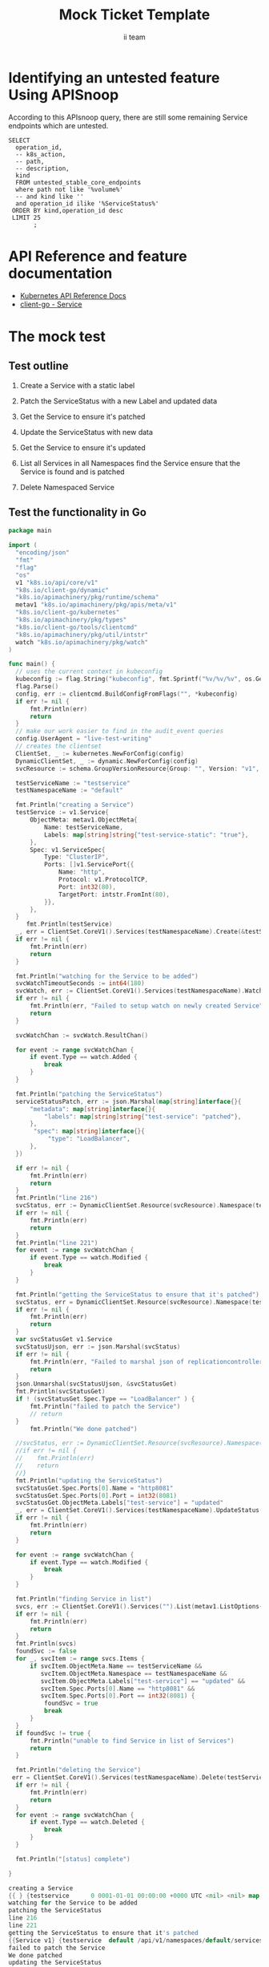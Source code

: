 # -*- ii: apisnoop; -*-
#+TITLE: Mock Ticket Template
#+AUTHOR: ii team
#+TODO: TODO(t) NEXT(n) IN-PROGRESS(i) BLOCKED(b) | DONE(d)
#+OPTIONS: toc:nil tags:nil todo:nil
#+EXPORT_SELECT_TAGS: export
* TODO [0%] In-Cluster Setup                                    :neverexport:
  :PROPERTIES:
  :LOGGING:  nil
  :END:
** TODO Connect demo to right eye

   #+begin_src tmate :session foo:hello :eval never-export
     echo "What parts of Kubernetes do you depend on $USER?"
   #+end_src
** Tilt Up
   #+begin_src tmate :session foo:hello :eval never-export
     cd ~/apisnoop
     tilt up --host 0.0.0.0
   #+end_src
** TODO Verify Pods Running
   #+begin_src shell
     kubectl get pods
   #+end_src

   #+RESULTS:
   #+begin_example
   NAME                                    READY   STATUS    RESTARTS   AGE
   apisnoop-auditlogger-86dcf97749-nb2rp   1/1     Running   1          6d23h
   hasura-7c5775fc95-rmp28                 1/1     Running   1          6d23h
   kubemacs-0                              1/1     Running   1          6d23h
   pgadmin-78b7448594-bmvxl                1/1     Running   0          6d23h
   postgres-6dbf95b969-hpr7k               1/1     Running   0          6d23h
   webapp-5bd67b658b-fc6pr                 1/1     Running   0          6d23h
   #+end_example

** TODO Check it all worked

   #+begin_src sql-mode :results replace
     \d+
   #+end_src

   #+RESULTS:
   #+begin_SRC example
                                                                              List of relations
    Schema |               Name               |       Type        |  Owner   |  Size   |                                    Description                                    
   --------+----------------------------------+-------------------+----------+---------+-----------------------------------------------------------------------------------
    public | api_operation                    | view              | apisnoop | 0 bytes | 
    public | api_operation_material           | materialized view | apisnoop | 3056 kB | details on each operation_id as taken from the openAPI spec
    public | api_operation_parameter_material | materialized view | apisnoop | 5008 kB | the parameters for each operation_id in open API spec
    public | audit_event                      | view              | apisnoop | 0 bytes | a record for each audit event in an audit log
    public | bucket_job_swagger               | table             | apisnoop | 3128 kB | metadata for audit events  and their respective swagger.json
    public | endpoint_coverage                | view              | apisnoop | 0 bytes | the test hits and conformance test hits per operation_id & other useful details
    public | endpoint_coverage_material       | materialized view | apisnoop | 144 kB  | 
    public | endpoints_hit_by_new_test        | view              | apisnoop | 0 bytes | list endpoints hit during our live auditing alongside their current test coverage
    public | projected_change_in_coverage     | view              | apisnoop | 0 bytes | overview of coverage stats if the e2e suite included your tests
    public | raw_audit_event                  | table             | apisnoop | 4405 MB | a record for each audit event in an audit log
    public | stable_endpoint_stats            | view              | apisnoop | 0 bytes | coverage stats for entire test run, looking only at its stable endpoints
    public | tests                            | view              | apisnoop | 0 bytes | 
    public | untested_stable_core_endpoints   | view              | apisnoop | 0 bytes | list stable core endpoints not hit by any tests, according to their test run
    public | useragents                       | view              | apisnoop | 0 bytes | 
   (14 rows)

   #+end_SRC

** TODO Check current coverage
   #+NAME: stable endpoint stats
   #+begin_src sql-mode
     select * from stable_endpoint_stats where job != 'live';
   #+end_src

   #+RESULTS: stable endpoint stats
   #+begin_SRC example
            job         |    date    | total_endpoints | test_hits | conf_hits | percent_tested | percent_conf_tested 
   ---------------------+------------+-----------------+-----------+-----------+----------------+---------------------
    1229108788603129860 | 2020-02-16 |             438 |       190 |       138 |          43.38 |               31.51
   (1 row)

   #+end_SRC

* Identifying an untested feature Using APISnoop                     :export:

According to this APIsnoop query, there are still some remaining Service endpoints which are untested.

  #+NAME: untested_stable_core_endpoints
  #+begin_src sql-mode :eval never-export :exports both :session none
    SELECT
      operation_id,
      -- k8s_action,
      -- path,
      -- description,
      kind
      FROM untested_stable_core_endpoints
      where path not like '%volume%'
      -- and kind like ''
      and operation_id ilike '%ServiceStatus%'
     ORDER BY kind,operation_id desc
     LIMIT 25
           ;
  #+end_src

* API Reference and feature documentation                            :export:
- [[https://kubernetes.io/docs/reference/kubernetes-api/][Kubernetes API Reference Docs]]
- [[https://github.com/kubernetes/client-go/blob/master/kubernetes/typed/core/v1/Service.go][client-go - Service]] 

* The mock test                                                      :export:
** Test outline
1. Create a Service with a static label

2. Patch the ServiceStatus with a new Label and updated data

3. Get the Service to ensure it's patched

4. Update the ServiceStatus with new data

5. Get the Service to ensure it's updated

6. List all Services in all Namespaces
   find the Service
   ensure that the Service is found and is patched

7. Delete Namespaced Service

** Test the functionality in Go
   #+begin_src go
     package main

     import (
       "encoding/json"
       "fmt"
       "flag"
       "os"
       v1 "k8s.io/api/core/v1"
       "k8s.io/client-go/dynamic"
       "k8s.io/apimachinery/pkg/runtime/schema"
       metav1 "k8s.io/apimachinery/pkg/apis/meta/v1"
       "k8s.io/client-go/kubernetes"
       "k8s.io/apimachinery/pkg/types"
       "k8s.io/client-go/tools/clientcmd"
       "k8s.io/apimachinery/pkg/util/intstr"
       watch "k8s.io/apimachinery/pkg/watch"
     )

     func main() {
       // uses the current context in kubeconfig
       kubeconfig := flag.String("kubeconfig", fmt.Sprintf("%v/%v/%v", os.Getenv("HOME"), ".kube", "config"), "(optional) absolute path to the kubeconfig file")
       flag.Parse()
       config, err := clientcmd.BuildConfigFromFlags("", *kubeconfig)
       if err != nil {
           fmt.Println(err)
           return
       }
       // make our work easier to find in the audit_event queries
       config.UserAgent = "live-test-writing"
       // creates the clientset
       ClientSet, _ := kubernetes.NewForConfig(config)
       DynamicClientSet, _ := dynamic.NewForConfig(config)
       svcResource := schema.GroupVersionResource{Group: "", Version: "v1", Resource: "services"}

       testServiceName := "testservice"
       testNamespaceName := "default"

       fmt.Println("creating a Service")
       testService := v1.Service{
           ObjectMeta: metav1.ObjectMeta{
               Name: testServiceName,
               Labels: map[string]string{"test-service-static": "true"},
           },
           Spec: v1.ServiceSpec{
               Type: "ClusterIP",
               Ports: []v1.ServicePort{{
                   Name: "http",
                   Protocol: v1.ProtocolTCP,
                   Port: int32(80),
                   TargetPort: intstr.FromInt(80),
               }},
           },
       }
          fmt.Println(testService)
       _, err = ClientSet.CoreV1().Services(testNamespaceName).Create(&testService)
       if err != nil {
           fmt.Println(err)
           return
       }

       fmt.Println("watching for the Service to be added")
       svcWatchTimeoutSeconds := int64(180)
       svcWatch, err := ClientSet.CoreV1().Services(testNamespaceName).Watch(metav1.ListOptions{LabelSelector: "test-service-static=true", TimeoutSeconds: &svcWatchTimeoutSeconds})
       if err != nil {
           fmt.Println(err, "Failed to setup watch on newly created Service")
           return
       }

       svcWatchChan := svcWatch.ResultChan()

       for event := range svcWatchChan {
           if event.Type == watch.Added {
               break
           }
       }

       fmt.Println("patching the ServiceStatus")
       serviceStatusPatch, err := json.Marshal(map[string]interface{}{
           "metadata": map[string]interface{}{
               "labels": map[string]string{"test-service": "patched"},
           },
            "spec": map[string]interface{}{
                "type": "LoadBalancer",
           },
       })

       if err != nil {
           fmt.Println(err)
           return
       }
       fmt.Println("line 216")
       svcStatus, err := DynamicClientSet.Resource(svcResource).Namespace(testNamespaceName).Patch(testServiceName, types.StrategicMergePatchType, []byte(serviceStatusPatch), metav1.PatchOptions{}, "status")
       if err != nil {
           fmt.Println(err)
           return
       }
       fmt.Println("line 221")
       for event := range svcWatchChan {
           if event.Type == watch.Modified {
               break
           }
       }

       fmt.Println("getting the ServiceStatus to ensure that it's patched")
       svcStatus, err = DynamicClientSet.Resource(svcResource).Namespace(testNamespaceName).Get(testServiceName, metav1.GetOptions{}, "status")
       if err != nil {
           fmt.Println(err)
           return
       }
       var svcStatusGet v1.Service
       svcStatusUjson, err := json.Marshal(svcStatus)
       if err != nil {
           fmt.Println(err, "Failed to marshal json of replicationcontroller label patch")
           return
       }
       json.Unmarshal(svcStatusUjson, &svcStatusGet)
       fmt.Println(svcStatusGet)
       if ! (svcStatusGet.Spec.Type == "LoadBalancer" ) {
           fmt.Println("failed to patch the Service")
           // return
       }
           fmt.Println("We done patched")

       //svcStatus, err := DynamicClientSet.Resource(svcResource).Namespace(testNamespaceName).Update(testServiceName, types.StrategicMergePatchType, []byte(serviceStatusPatch), metav1.PatchOptions{}, "status")
       //if err != nil {
       //    fmt.Println(err)
       //    return
       //}
       fmt.Println("updating the ServiceStatus")
       svcStatusGet.Spec.Ports[0].Name = "http8081"
       svcStatusGet.Spec.Ports[0].Port = int32(8081)
       svcStatusGet.ObjectMeta.Labels["test-service"] = "updated"
       _, err = ClientSet.CoreV1().Services(testNamespaceName).UpdateStatus(&svcStatusGet)
       if err != nil {
           fmt.Println(err)
           return
       }

       for event := range svcWatchChan {
           if event.Type == watch.Modified {
               break
           }
       }

       fmt.Println("finding Service in list")
       svcs, err := ClientSet.CoreV1().Services("").List(metav1.ListOptions{LabelSelector: "test-service-static=true"})
       if err != nil {
           fmt.Println(err)
           return
       }
       fmt.Println(svcs)
       foundSvc := false
       for _, svcItem := range svcs.Items {
           if svcItem.ObjectMeta.Name == testServiceName &&
              svcItem.ObjectMeta.Namespace == testNamespaceName &&
              svcItem.ObjectMeta.Labels["test-service"] == "updated" &&
              svcItem.Spec.Ports[0].Name == "http8081" &&
              svcItem.Spec.Ports[0].Port == int32(8081) {
               foundSvc = true
               break
           }
       }
       if foundSvc != true {
           fmt.Println("unable to find Service in list of Services")
           return
       }

       fmt.Println("deleting the Service")
      err = ClientSet.CoreV1().Services(testNamespaceName).Delete(testServiceName, &metav1.DeleteOptions{})
       if err != nil {
           fmt.Println(err)
           return
       }
       for event := range svcWatchChan {
           if event.Type == watch.Deleted {
               break
           }
       }

       fmt.Println("[status] complete")

     }
   #+end_src

   #+RESULTS:
   #+begin_src go
   creating a Service
   {{ } {testservice      0 0001-01-01 00:00:00 +0000 UTC <nil> <nil> map[test-service-static:true] map[] [] []  []} {[{http TCP 80 {0 80 } 0}] map[]  ClusterIP []   []   0 false nil <nil> []} {{[]}}}
   watching for the Service to be added
   patching the ServiceStatus
   line 216
   line 221
   getting the ServiceStatus to ensure that it's patched
   {{Service v1} {testservice  default /api/v1/namespaces/default/services/testservice/status 64b0a676-130e-4247-8e22-4848843d7e24 592014 0 2020-09-11 14:33:49 +1200 NZST <nil> <nil> map[test-service:patched test-service-static:true] map[] [] []  [{live-test-writing Update v1 2020-09-11 14:33:49 +1200 NZST FieldsV1 &FieldsV1{Raw:*[123 34 102 58 109 101 116 97 100 97 116 97 34 58 123 34 102 58 108 97 98 101 108 115 34 58 123 34 46 34 58 123 125 44 34 102 58 116 101 115 116 45 115 101 114 118 105 99 101 34 58 123 125 44 34 102 58 116 101 115 116 45 115 101 114 118 105 99 101 45 115 116 97 116 105 99 34 58 123 125 125 125 44 34 102 58 115 112 101 99 34 58 123 34 102 58 101 120 116 101 114 110 97 108 84 114 97 102 102 105 99 80 111 108 105 99 121 34 58 123 125 44 34 102 58 112 111 114 116 115 34 58 123 34 46 34 58 123 125 44 34 107 58 123 92 34 112 111 114 116 92 34 58 56 48 44 92 34 112 114 111 116 111 99 111 108 92 34 58 92 34 84 67 80 92 34 125 34 58 123 34 46 34 58 123 125 44 34 102 58 110 97 109 101 34 58 123 125 44 34 102 58 112 111 114 116 34 58 123 125 44 34 102 58 112 114 111 116 111 99 111 108 34 58 123 125 44 34 102 58 116 97 114 103 101 116 80 111 114 116 34 58 123 125 125 125 44 34 102 58 115 101 115 115 105 111 110 65 102 102 105 110 105 116 121 34 58 123 125 44 34 102 58 116 121 112 101 34 58 123 125 125 125],}}]} {[{http TCP 80 {0 80 } 0}] map[] 10.110.107.0 ClusterIP [] None  []   0 false nil <nil> []} {{[]}}}
   failed to patch the Service
   We done patched
   updating the ServiceStatus
   finding Service in list
   &ServiceList{ListMeta:{/api/v1/services 592015  <nil>},Items:[]Service{Service{ObjectMeta:{testservice  default /api/v1/namespaces/default/services/testservice 64b0a676-130e-4247-8e22-4848843d7e24 592015 0 2020-09-11 14:33:49 +1200 NZST <nil> <nil> map[test-service:updated test-service-static:true] map[] [] []  [{live-test-writing Update v1 2020-09-11 14:33:49 +1200 NZST FieldsV1 FieldsV1{Raw:*[123 34 102 58 109 101 116 97 100 97 116 97 34 58 123 34 102 58 108 97 98 101 108 115 34 58 123 34 46 34 58 123 125 44 34 102 58 116 101 115 116 45 115 101 114 118 105 99 101 34 58 123 125 44 34 102 58 116 101 115 116 45 115 101 114 118 105 99 101 45 115 116 97 116 105 99 34 58 123 125 125 125 44 34 102 58 115 112 101 99 34 58 123 34 102 58 101 120 116 101 114 110 97 108 84 114 97 102 102 105 99 80 111 108 105 99 121 34 58 123 125 44 34 102 58 112 111 114 116 115 34 58 123 34 46 34 58 123 125 44 34 107 58 123 92 34 112 111 114 116 92 34 58 56 48 56 49 44 92 34 112 114 111 116 111 99 111 108 92 34 58 92 34 84 67 80 92 34 125 34 58 123 34 46 34 58 123 125 44 34 102 58 110 97 109 101 34 58 123 125 44 34 102 58 112 111 114 116 34 58 123 125 44 34 102 58 112 114 111 116 111 99 111 108 34 58 123 125 44 34 102 58 116 97 114 103 101 116 80 111 114 116 34 58 123 125 125 125 44 34 102 58 115 101 115 115 105 111 110 65 102 102 105 110 105 116 121 34 58 123 125 44 34 102 58 116 121 112 101 34 58 123 125 125 125],}}]},Spec:ServiceSpec{Ports:[]ServicePort{ServicePort{Name:http,Protocol:TCP,Port:80,TargetPort:{0 80 },NodePort:0,},},Selector:map[string]string{},ClusterIP:10.110.107.0,Type:ClusterIP,ExternalIPs:[],SessionAffinity:None,LoadBalancerIP:,LoadBalancerSourceRanges:[],ExternalName:,ExternalTrafficPolicy:,HealthCheckNodePort:0,PublishNotReadyAddresses:false,SessionAffinityConfig:nil,IPFamily:nil,TopologyKeys:[],},Status:ServiceStatus{LoadBalancer:LoadBalancerStatus{Ingress:[]LoadBalancerIngress{},},},},Service{ObjectMeta:{testservice12  default /api/v1/namespaces/default/services/testservice12 f7f86d09-4d31-48a0-9029-c232a7f797dc 281905 0 2020-09-10 13:03:10 +1200 NZST <nil> <nil> map[test-service:updated test-service-static:true] map[] [] []  [{live-test-writing Update v1 2020-09-10 13:03:10 +1200 NZST FieldsV1 FieldsV1{Raw:*[123 34 102 58 109 101 116 97 100 97 116 97 34 58 123 34 102 58 108 97 98 101 108 115 34 58 123 34 46 34 58 123 125 44 34 102 58 116 101 115 116 45 115 101 114 118 105 99 101 34 58 123 125 44 34 102 58 116 101 115 116 45 115 101 114 118 105 99 101 45 115 116 97 116 105 99 34 58 123 125 125 125 44 34 102 58 115 112 101 99 34 58 123 34 102 58 112 111 114 116 115 34 58 123 34 46 34 58 123 125 44 34 107 58 123 92 34 112 111 114 116 92 34 58 56 48 56 48 44 92 34 112 114 111 116 111 99 111 108 92 34 58 92 34 84 67 80 92 34 125 34 58 123 34 46 34 58 123 125 44 34 102 58 110 97 109 101 34 58 123 125 44 34 102 58 112 111 114 116 34 58 123 125 44 34 102 58 112 114 111 116 111 99 111 108 34 58 123 125 44 34 102 58 116 97 114 103 101 116 80 111 114 116 34 58 123 125 125 44 34 107 58 123 92 34 112 111 114 116 92 34 58 56 48 56 49 44 92 34 112 114 111 116 111 99 111 108 92 34 58 92 34 84 67 80 92 34 125 34 58 123 34 46 34 58 123 125 44 34 102 58 110 97 109 101 34 58 123 125 44 34 102 58 112 111 114 116 34 58 123 125 44 34 102 58 112 114 111 116 111 99 111 108 34 58 123 125 44 34 102 58 116 97 114 103 101 116 80 111 114 116 34 58 123 125 125 125 44 34 102 58 115 101 115 115 105 111 110 65 102 102 105 110 105 116 121 34 58 123 125 44 34 102 58 116 121 112 101 34 58 123 125 125 125],}}]},Spec:ServiceSpec{Ports:[]ServicePort{ServicePort{Name:http,Protocol:TCP,Port:80,TargetPort:{0 80 },NodePort:0,},},Selector:map[string]string{},ClusterIP:10.97.127.163,Type:ClusterIP,ExternalIPs:[],SessionAffinity:None,LoadBalancerIP:,LoadBalancerSourceRanges:[],ExternalName:,ExternalTrafficPolicy:,HealthCheckNodePort:0,PublishNotReadyAddresses:false,SessionAffinityConfig:nil,IPFamily:nil,TopologyKeys:[],},Status:ServiceStatus{LoadBalancer:LoadBalancerStatus{Ingress:[]LoadBalancerIngress{},},},},Service{ObjectMeta:{testservice15  default /api/v1/namespaces/default/services/testservice15 630ab57e-692d-4635-a640-5dcbd01f084b 511226 0 2020-09-11 07:55:29 +1200 NZST <nil> <nil> map[test-service:updated test-service-static:true] map[] [] []  [{live-test-writing Update v1 2020-09-11 07:55:29 +1200 NZST FieldsV1 FieldsV1{Raw:*[123 34 102 58 109 101 116 97 100 97 116 97 34 58 123 34 102 58 108 97 98 101 108 115 34 58 123 34 46 34 58 123 125 44 34 102 58 116 101 115 116 45 115 101 114 118 105 99 101 34 58 123 125 44 34 102 58 116 101 115 116 45 115 101 114 118 105 99 101 45 115 116 97 116 105 99 34 58 123 125 125 125 44 34 102 58 115 112 101 99 34 58 123 34 102 58 112 111 114 116 115 34 58 123 34 46 34 58 123 125 44 34 107 58 123 92 34 112 111 114 116 92 34 58 56 48 56 48 44 92 34 112 114 111 116 111 99 111 108 92 34 58 92 34 84 67 80 92 34 125 34 58 123 34 46 34 58 123 125 44 34 102 58 110 97 109 101 34 58 123 125 44 34 102 58 112 111 114 116 34 58 123 125 44 34 102 58 112 114 111 116 111 99 111 108 34 58 123 125 44 34 102 58 116 97 114 103 101 116 80 111 114 116 34 58 123 125 125 44 34 107 58 123 92 34 112 111 114 116 92 34 58 56 48 56 49 44 92 34 112 114 111 116 111 99 111 108 92 34 58 92 34 84 67 80 92 34 125 34 58 123 34 46 34 58 123 125 44 34 102 58 110 97 109 101 34 58 123 125 44 34 102 58 112 111 114 116 34 58 123 125 44 34 102 58 112 114 111 116 111 99 111 108 34 58 123 125 44 34 102 58 116 97 114 103 101 116 80 111 114 116 34 58 123 125 125 125 44 34 102 58 115 101 115 115 105 111 110 65 102 102 105 110 105 116 121 34 58 123 125 44 34 102 58 116 121 112 101 34 58 123 125 125 125],}}]},Spec:ServiceSpec{Ports:[]ServicePort{ServicePort{Name:http,Protocol:TCP,Port:80,TargetPort:{0 80 },NodePort:0,},},Selector:map[string]string{},ClusterIP:10.108.162.239,Type:ClusterIP,ExternalIPs:[],SessionAffinity:None,LoadBalancerIP:,LoadBalancerSourceRanges:[],ExternalName:,ExternalTrafficPolicy:,HealthCheckNodePort:0,PublishNotReadyAddresses:false,SessionAffinityConfig:nil,IPFamily:nil,TopologyKeys:[],},Status:ServiceStatus{LoadBalancer:LoadBalancerStatus{Ingress:[]LoadBalancerIngress{},},},},Service{ObjectMeta:{testservice16  default /api/v1/namespaces/default/services/testservice16 00e32670-524d-46b8-af7d-9977fb7ff2c7 512727 0 2020-09-11 08:02:53 +1200 NZST <nil> <nil> map[test-service:updated test-service-static:true] map[] [] []  [{live-test-writing Update v1 2020-09-11 08:02:53 +1200 NZST FieldsV1 FieldsV1{Raw:*[123 34 102 58 109 101 116 97 100 97 116 97 34 58 123 34 102 58 108 97 98 101 108 115 34 58 123 34 46 34 58 123 125 44 34 102 58 116 101 115 116 45 115 101 114 118 105 99 101 34 58 123 125 44 34 102 58 116 101 115 116 45 115 101 114 118 105 99 101 45 115 116 97 116 105 99 34 58 123 125 125 125 44 34 102 58 115 112 101 99 34 58 123 34 102 58 112 111 114 116 115 34 58 123 34 46 34 58 123 125 44 34 107 58 123 92 34 112 111 114 116 92 34 58 56 48 56 48 44 92 34 112 114 111 116 111 99 111 108 92 34 58 92 34 84 67 80 92 34 125 34 58 123 34 46 34 58 123 125 44 34 102 58 110 97 109 101 34 58 123 125 44 34 102 58 112 111 114 116 34 58 123 125 44 34 102 58 112 114 111 116 111 99 111 108 34 58 123 125 44 34 102 58 116 97 114 103 101 116 80 111 114 116 34 58 123 125 125 44 34 107 58 123 92 34 112 111 114 116 92 34 58 56 48 56 49 44 92 34 112 114 111 116 111 99 111 108 92 34 58 92 34 84 67 80 92 34 125 34 58 123 34 46 34 58 123 125 44 34 102 58 110 97 109 101 34 58 123 125 44 34 102 58 112 111 114 116 34 58 123 125 44 34 102 58 112 114 111 116 111 99 111 108 34 58 123 125 44 34 102 58 116 97 114 103 101 116 80 111 114 116 34 58 123 125 125 125 44 34 102 58 115 101 115 115 105 111 110 65 102 102 105 110 105 116 121 34 58 123 125 44 34 102 58 116 121 112 101 34 58 123 125 125 125],}}]},Spec:ServiceSpec{Ports:[]ServicePort{ServicePort{Name:http,Protocol:TCP,Port:80,TargetPort:{0 80 },NodePort:0,},},Selector:map[string]string{},ClusterIP:10.99.235.87,Type:ClusterIP,ExternalIPs:[],SessionAffinity:None,LoadBalancerIP:,LoadBalancerSourceRanges:[],ExternalName:,ExternalTrafficPolicy:,HealthCheckNodePort:0,PublishNotReadyAddresses:false,SessionAffinityConfig:nil,IPFamily:nil,TopologyKeys:[],},Status:ServiceStatus{LoadBalancer:LoadBalancerStatus{Ingress:[]LoadBalancerIngress{},},},},Service{ObjectMeta:{testservice17  default /api/v1/namespaces/default/services/testservice17 3147e086-b45c-452e-bef1-a64376c24c45 513716 0 2020-09-11 08:07:45 +1200 NZST <nil> <nil> map[test-service:updated test-service-static:true] map[] [] []  [{live-test-writing Update v1 2020-09-11 08:07:45 +1200 NZST FieldsV1 FieldsV1{Raw:*[123 34 102 58 109 101 116 97 100 97 116 97 34 58 123 34 102 58 108 97 98 101 108 115 34 58 123 34 46 34 58 123 125 44 34 102 58 116 101 115 116 45 115 101 114 118 105 99 101 34 58 123 125 44 34 102 58 116 101 115 116 45 115 101 114 118 105 99 101 45 115 116 97 116 105 99 34 58 123 125 125 125 44 34 102 58 115 112 101 99 34 58 123 34 102 58 112 111 114 116 115 34 58 123 34 46 34 58 123 125 44 34 107 58 123 92 34 112 111 114 116 92 34 58 56 48 56 48 44 92 34 112 114 111 116 111 99 111 108 92 34 58 92 34 84 67 80 92 34 125 34 58 123 34 46 34 58 123 125 44 34 102 58 110 97 109 101 34 58 123 125 44 34 102 58 112 111 114 116 34 58 123 125 44 34 102 58 112 114 111 116 111 99 111 108 34 58 123 125 44 34 102 58 116 97 114 103 101 116 80 111 114 116 34 58 123 125 125 44 34 107 58 123 92 34 112 111 114 116 92 34 58 56 48 56 49 44 92 34 112 114 111 116 111 99 111 108 92 34 58 92 34 84 67 80 92 34 125 34 58 123 34 46 34 58 123 125 44 34 102 58 110 97 109 101 34 58 123 125 44 34 102 58 112 111 114 116 34 58 123 125 44 34 102 58 112 114 111 116 111 99 111 108 34 58 123 125 44 34 102 58 116 97 114 103 101 116 80 111 114 116 34 58 123 125 125 125 44 34 102 58 115 101 115 115 105 111 110 65 102 102 105 110 105 116 121 34 58 123 125 44 34 102 58 116 121 112 101 34 58 123 125 125 125],}}]},Spec:ServiceSpec{Ports:[]ServicePort{ServicePort{Name:http,Protocol:TCP,Port:80,TargetPort:{0 80 },NodePort:0,},},Selector:map[string]string{},ClusterIP:10.98.186.78,Type:ClusterIP,ExternalIPs:[],SessionAffinity:None,LoadBalancerIP:,LoadBalancerSourceRanges:[],ExternalName:,ExternalTrafficPolicy:,HealthCheckNodePort:0,PublishNotReadyAddresses:false,SessionAffinityConfig:nil,IPFamily:nil,TopologyKeys:[],},Status:ServiceStatus{LoadBalancer:LoadBalancerStatus{Ingress:[]LoadBalancerIngress{},},},},Service{ObjectMeta:{testservice18  default /api/v1/namespaces/default/services/testservice18 a5665948-0eed-4051-9952-30408942e955 519267 0 2020-09-11 08:35:08 +1200 NZST <nil> <nil> map[test-service:updated test-service-static:true] map[] [] []  [{live-test-writing Update v1 2020-09-11 08:35:08 +1200 NZST FieldsV1 FieldsV1{Raw:*[123 34 102 58 109 101 116 97 100 97 116 97 34 58 123 34 102 58 108 97 98 101 108 115 34 58 123 34 46 34 58 123 125 44 34 102 58 116 101 115 116 45 115 101 114 118 105 99 101 34 58 123 125 44 34 102 58 116 101 115 116 45 115 101 114 118 105 99 101 45 115 116 97 116 105 99 34 58 123 125 125 125 44 34 102 58 115 112 101 99 34 58 123 34 102 58 112 111 114 116 115 34 58 123 34 46 34 58 123 125 44 34 107 58 123 92 34 112 111 114 116 92 34 58 56 48 56 48 44 92 34 112 114 111 116 111 99 111 108 92 34 58 92 34 84 67 80 92 34 125 34 58 123 34 46 34 58 123 125 44 34 102 58 110 97 109 101 34 58 123 125 44 34 102 58 112 111 114 116 34 58 123 125 44 34 102 58 112 114 111 116 111 99 111 108 34 58 123 125 44 34 102 58 116 97 114 103 101 116 80 111 114 116 34 58 123 125 125 44 34 107 58 123 92 34 112 111 114 116 92 34 58 56 48 56 49 44 92 34 112 114 111 116 111 99 111 108 92 34 58 92 34 84 67 80 92 34 125 34 58 123 34 46 34 58 123 125 44 34 102 58 110 97 109 101 34 58 123 125 44 34 102 58 112 111 114 116 34 58 123 125 44 34 102 58 112 114 111 116 111 99 111 108 34 58 123 125 44 34 102 58 116 97 114 103 101 116 80 111 114 116 34 58 123 125 125 125 44 34 102 58 115 101 115 115 105 111 110 65 102 102 105 110 105 116 121 34 58 123 125 44 34 102 58 116 121 112 101 34 58 123 125 125 125],}}]},Spec:ServiceSpec{Ports:[]ServicePort{ServicePort{Name:http,Protocol:TCP,Port:80,TargetPort:{0 80 },NodePort:0,},},Selector:map[string]string{},ClusterIP:10.105.120.99,Type:ClusterIP,ExternalIPs:[],SessionAffinity:None,LoadBalancerIP:,LoadBalancerSourceRanges:[],ExternalName:,ExternalTrafficPolicy:,HealthCheckNodePort:0,PublishNotReadyAddresses:false,SessionAffinityConfig:nil,IPFamily:nil,TopologyKeys:[],},Status:ServiceStatus{LoadBalancer:LoadBalancerStatus{Ingress:[]LoadBalancerIngress{},},},},Service{ObjectMeta:{testservice19  default /api/v1/namespaces/default/services/testservice19 d8b53ea8-ceb9-4e1f-97c8-315ef7ba39b7 525486 0 2020-09-11 09:05:48 +1200 NZST <nil> <nil> map[test-service-static:true] map[] [] []  [{live-test-writing Update v1 2020-09-11 09:05:48 +1200 NZST FieldsV1 FieldsV1{Raw:*[123 34 102 58 109 101 116 97 100 97 116 97 34 58 123 34 102 58 108 97 98 101 108 115 34 58 123 34 46 34 58 123 125 44 34 102 58 116 101 115 116 45 115 101 114 118 105 99 101 45 115 116 97 116 105 99 34 58 123 125 125 125 44 34 102 58 115 112 101 99 34 58 123 34 102 58 112 111 114 116 115 34 58 123 34 46 34 58 123 125 44 34 107 58 123 92 34 112 111 114 116 92 34 58 56 48 44 92 34 112 114 111 116 111 99 111 108 92 34 58 92 34 84 67 80 92 34 125 34 58 123 34 46 34 58 123 125 44 34 102 58 110 97 109 101 34 58 123 125 44 34 102 58 112 111 114 116 34 58 123 125 44 34 102 58 112 114 111 116 111 99 111 108 34 58 123 125 44 34 102 58 116 97 114 103 101 116 80 111 114 116 34 58 123 125 125 125 44 34 102 58 115 101 115 115 105 111 110 65 102 102 105 110 105 116 121 34 58 123 125 44 34 102 58 116 121 112 101 34 58 123 125 125 125],}}]},Spec:ServiceSpec{Ports:[]ServicePort{ServicePort{Name:http,Protocol:TCP,Port:80,TargetPort:{0 80 },NodePort:0,},},Selector:map[string]string{},ClusterIP:10.110.173.100,Type:ClusterIP,ExternalIPs:[],SessionAffinity:None,LoadBalancerIP:,LoadBalancerSourceRanges:[],ExternalName:,ExternalTrafficPolicy:,HealthCheckNodePort:0,PublishNotReadyAddresses:false,SessionAffinityConfig:nil,IPFamily:nil,TopologyKeys:[],},Status:ServiceStatus{LoadBalancer:LoadBalancerStatus{Ingress:[]LoadBalancerIngress{},},},},Service{ObjectMeta:{testservice20  default /api/v1/namespaces/default/services/testservice20 f73ad850-d636-4541-b784-7775bffe5e2d 531140 0 2020-09-11 09:33:42 +1200 NZST <nil> <nil> map[test-service-static:true] map[] [] []  [{live-test-writing Update v1 2020-09-11 09:33:42 +1200 NZST FieldsV1 FieldsV1{Raw:*[123 34 102 58 109 101 116 97 100 97 116 97 34 58 123 34 102 58 108 97 98 101 108 115 34 58 123 34 46 34 58 123 125 44 34 102 58 116 101 115 116 45 115 101 114 118 105 99 101 45 115 116 97 116 105 99 34 58 123 125 125 125 44 34 102 58 115 112 101 99 34 58 123 34 102 58 112 111 114 116 115 34 58 123 34 46 34 58 123 125 44 34 107 58 123 92 34 112 111 114 116 92 34 58 56 48 44 92 34 112 114 111 116 111 99 111 108 92 34 58 92 34 84 67 80 92 34 125 34 58 123 34 46 34 58 123 125 44 34 102 58 110 97 109 101 34 58 123 125 44 34 102 58 112 111 114 116 34 58 123 125 44 34 102 58 112 114 111 116 111 99 111 108 34 58 123 125 44 34 102 58 116 97 114 103 101 116 80 111 114 116 34 58 123 125 125 125 44 34 102 58 115 101 115 115 105 111 110 65 102 102 105 110 105 116 121 34 58 123 125 44 34 102 58 116 121 112 101 34 58 123 125 125 125],}}]},Spec:ServiceSpec{Ports:[]ServicePort{ServicePort{Name:http,Protocol:TCP,Port:80,TargetPort:{0 80 },NodePort:0,},},Selector:map[string]string{},ClusterIP:10.98.8.70,Type:ClusterIP,ExternalIPs:[],SessionAffinity:None,LoadBalancerIP:,LoadBalancerSourceRanges:[],ExternalName:,ExternalTrafficPolicy:,HealthCheckNodePort:0,PublishNotReadyAddresses:false,SessionAffinityConfig:nil,IPFamily:nil,TopologyKeys:[],},Status:ServiceStatus{LoadBalancer:LoadBalancerStatus{Ingress:[]LoadBalancerIngress{},},},},Service{ObjectMeta:{testservice21  default /api/v1/namespaces/default/services/testservice21 83464517-8b0f-4dcf-9eed-1b794cf6b51c 539753 0 2020-09-11 10:16:13 +1200 NZST <nil> <nil> map[test-service-static:true] map[] [] []  [{live-test-writing Update v1 2020-09-11 10:16:13 +1200 NZST FieldsV1 FieldsV1{Raw:*[123 34 102 58 109 101 116 97 100 97 116 97 34 58 123 34 102 58 108 97 98 101 108 115 34 58 123 34 46 34 58 123 125 44 34 102 58 116 101 115 116 45 115 101 114 118 105 99 101 45 115 116 97 116 105 99 34 58 123 125 125 125 44 34 102 58 115 112 101 99 34 58 123 34 102 58 112 111 114 116 115 34 58 123 34 46 34 58 123 125 44 34 107 58 123 92 34 112 111 114 116 92 34 58 56 48 44 92 34 112 114 111 116 111 99 111 108 92 34 58 92 34 84 67 80 92 34 125 34 58 123 34 46 34 58 123 125 44 34 102 58 110 97 109 101 34 58 123 125 44 34 102 58 112 111 114 116 34 58 123 125 44 34 102 58 112 114 111 116 111 99 111 108 34 58 123 125 44 34 102 58 116 97 114 103 101 116 80 111 114 116 34 58 123 125 125 125 44 34 102 58 115 101 115 115 105 111 110 65 102 102 105 110 105 116 121 34 58 123 125 44 34 102 58 116 121 112 101 34 58 123 125 125 125],}}]},Spec:ServiceSpec{Ports:[]ServicePort{ServicePort{Name:http,Protocol:TCP,Port:80,TargetPort:{0 80 },NodePort:0,},},Selector:map[string]string{},ClusterIP:10.103.141.222,Type:ClusterIP,ExternalIPs:[],SessionAffinity:None,LoadBalancerIP:,LoadBalancerSourceRanges:[],ExternalName:,ExternalTrafficPolicy:,HealthCheckNodePort:0,PublishNotReadyAddresses:false,SessionAffinityConfig:nil,IPFamily:nil,TopologyKeys:[],},Status:ServiceStatus{LoadBalancer:LoadBalancerStatus{Ingress:[]LoadBalancerIngress{},},},},Service{ObjectMeta:{testservice22  default /api/v1/namespaces/default/services/testservice22 88c745b8-8146-46a6-afa8-146d393f606b 540634 0 2020-09-11 10:20:34 +1200 NZST <nil> <nil> map[test-service-static:true] map[] [] []  [{live-test-writing Update v1 2020-09-11 10:20:34 +1200 NZST FieldsV1 FieldsV1{Raw:*[123 34 102 58 109 101 116 97 100 97 116 97 34 58 123 34 102 58 108 97 98 101 108 115 34 58 123 34 46 34 58 123 125 44 34 102 58 116 101 115 116 45 115 101 114 118 105 99 101 45 115 116 97 116 105 99 34 58 123 125 125 125 44 34 102 58 115 112 101 99 34 58 123 34 102 58 112 111 114 116 115 34 58 123 34 46 34 58 123 125 44 34 107 58 123 92 34 112 111 114 116 92 34 58 56 48 44 92 34 112 114 111 116 111 99 111 108 92 34 58 92 34 84 67 80 92 34 125 34 58 123 34 46 34 58 123 125 44 34 102 58 110 97 109 101 34 58 123 125 44 34 102 58 112 111 114 116 34 58 123 125 44 34 102 58 112 114 111 116 111 99 111 108 34 58 123 125 44 34 102 58 116 97 114 103 101 116 80 111 114 116 34 58 123 125 125 125 44 34 102 58 115 101 115 115 105 111 110 65 102 102 105 110 105 116 121 34 58 123 125 44 34 102 58 116 121 112 101 34 58 123 125 125 125],}}]},Spec:ServiceSpec{Ports:[]ServicePort{ServicePort{Name:http,Protocol:TCP,Port:80,TargetPort:{0 80 },NodePort:0,},},Selector:map[string]string{},ClusterIP:10.103.155.166,Type:ClusterIP,ExternalIPs:[],SessionAffinity:None,LoadBalancerIP:,LoadBalancerSourceRanges:[],ExternalName:,ExternalTrafficPolicy:,HealthCheckNodePort:0,PublishNotReadyAddresses:false,SessionAffinityConfig:nil,IPFamily:nil,TopologyKeys:[],},Status:ServiceStatus{LoadBalancer:LoadBalancerStatus{Ingress:[]LoadBalancerIngress{},},},},Service{ObjectMeta:{testservice23  default /api/v1/namespaces/default/services/testservice23 f090d8d5-e6f6-4f75-b2be-fdaae4177e15 541070 0 2020-09-11 10:22:42 +1200 NZST <nil> <nil> map[test-service-static:true] map[] [] []  [{live-test-writing Update v1 2020-09-11 10:22:42 +1200 NZST FieldsV1 FieldsV1{Raw:*[123 34 102 58 109 101 116 97 100 97 116 97 34 58 123 34 102 58 108 97 98 101 108 115 34 58 123 34 46 34 58 123 125 44 34 102 58 116 101 115 116 45 115 101 114 118 105 99 101 45 115 116 97 116 105 99 34 58 123 125 125 125 44 34 102 58 115 112 101 99 34 58 123 34 102 58 112 111 114 116 115 34 58 123 34 46 34 58 123 125 44 34 107 58 123 92 34 112 111 114 116 92 34 58 56 48 44 92 34 112 114 111 116 111 99 111 108 92 34 58 92 34 84 67 80 92 34 125 34 58 123 34 46 34 58 123 125 44 34 102 58 110 97 109 101 34 58 123 125 44 34 102 58 112 111 114 116 34 58 123 125 44 34 102 58 112 114 111 116 111 99 111 108 34 58 123 125 44 34 102 58 116 97 114 103 101 116 80 111 114 116 34 58 123 125 125 125 44 34 102 58 115 101 115 115 105 111 110 65 102 102 105 110 105 116 121 34 58 123 125 44 34 102 58 116 121 112 101 34 58 123 125 125 125],}}]},Spec:ServiceSpec{Ports:[]ServicePort{ServicePort{Name:http,Protocol:TCP,Port:80,TargetPort:{0 80 },NodePort:0,},},Selector:map[string]string{},ClusterIP:10.111.205.40,Type:ClusterIP,ExternalIPs:[],SessionAffinity:None,LoadBalancerIP:,LoadBalancerSourceRanges:[],ExternalName:,ExternalTrafficPolicy:,HealthCheckNodePort:0,PublishNotReadyAddresses:false,SessionAffinityConfig:nil,IPFamily:nil,TopologyKeys:[],},Status:ServiceStatus{LoadBalancer:LoadBalancerStatus{Ingress:[]LoadBalancerIngress{},},},},Service{ObjectMeta:{testservice24  default /api/v1/namespaces/default/services/testservice24 41ef6b38-044e-49e4-88c9-d90a60ca052e 543139 0 2020-09-11 10:32:53 +1200 NZST <nil> <nil> map[test-service-static:true] map[] [] []  [{live-test-writing Update v1 2020-09-11 10:32:53 +1200 NZST FieldsV1 FieldsV1{Raw:*[123 34 102 58 109 101 116 97 100 97 116 97 34 58 123 34 102 58 108 97 98 101 108 115 34 58 123 34 46 34 58 123 125 44 34 102 58 116 101 115 116 45 115 101 114 118 105 99 101 45 115 116 97 116 105 99 34 58 123 125 125 125 44 34 102 58 115 112 101 99 34 58 123 34 102 58 112 111 114 116 115 34 58 123 34 46 34 58 123 125 44 34 107 58 123 92 34 112 111 114 116 92 34 58 56 48 44 92 34 112 114 111 116 111 99 111 108 92 34 58 92 34 84 67 80 92 34 125 34 58 123 34 46 34 58 123 125 44 34 102 58 110 97 109 101 34 58 123 125 44 34 102 58 112 111 114 116 34 58 123 125 44 34 102 58 112 114 111 116 111 99 111 108 34 58 123 125 44 34 102 58 116 97 114 103 101 116 80 111 114 116 34 58 123 125 125 125 44 34 102 58 115 101 115 115 105 111 110 65 102 102 105 110 105 116 121 34 58 123 125 44 34 102 58 116 121 112 101 34 58 123 125 125 125],}}]},Spec:ServiceSpec{Ports:[]ServicePort{ServicePort{Name:http,Protocol:TCP,Port:80,TargetPort:{0 80 },NodePort:0,},},Selector:map[string]string{},ClusterIP:10.102.121.128,Type:ClusterIP,ExternalIPs:[],SessionAffinity:None,LoadBalancerIP:,LoadBalancerSourceRanges:[],ExternalName:,ExternalTrafficPolicy:,HealthCheckNodePort:0,PublishNotReadyAddresses:false,SessionAffinityConfig:nil,IPFamily:nil,TopologyKeys:[],},Status:ServiceStatus{LoadBalancer:LoadBalancerStatus{Ingress:[]LoadBalancerIngress{},},},},Service{ObjectMeta:{testservice25  default /api/v1/namespaces/default/services/testservice25 25a5c21f-f3cb-482c-9b74-3b988afe751a 545827 0 2020-09-11 10:46:07 +1200 NZST <nil> <nil> map[test-service-static:true] map[] [] []  [{live-test-writing Update v1 2020-09-11 10:46:07 +1200 NZST FieldsV1 FieldsV1{Raw:*[123 34 102 58 109 101 116 97 100 97 116 97 34 58 123 34 102 58 108 97 98 101 108 115 34 58 123 34 46 34 58 123 125 44 34 102 58 116 101 115 116 45 115 101 114 118 105 99 101 45 115 116 97 116 105 99 34 58 123 125 125 125 44 34 102 58 115 112 101 99 34 58 123 34 102 58 112 111 114 116 115 34 58 123 34 46 34 58 123 125 44 34 107 58 123 92 34 112 111 114 116 92 34 58 56 48 44 92 34 112 114 111 116 111 99 111 108 92 34 58 92 34 84 67 80 92 34 125 34 58 123 34 46 34 58 123 125 44 34 102 58 110 97 109 101 34 58 123 125 44 34 102 58 112 111 114 116 34 58 123 125 44 34 102 58 112 114 111 116 111 99 111 108 34 58 123 125 44 34 102 58 116 97 114 103 101 116 80 111 114 116 34 58 123 125 125 125 44 34 102 58 115 101 115 115 105 111 110 65 102 102 105 110 105 116 121 34 58 123 125 44 34 102 58 116 121 112 101 34 58 123 125 125 125],}}]},Spec:ServiceSpec{Ports:[]ServicePort{ServicePort{Name:http,Protocol:TCP,Port:80,TargetPort:{0 80 },NodePort:0,},},Selector:map[string]string{},ClusterIP:10.96.126.103,Type:ClusterIP,ExternalIPs:[],SessionAffinity:None,LoadBalancerIP:,LoadBalancerSourceRanges:[],ExternalName:,ExternalTrafficPolicy:,HealthCheckNodePort:0,PublishNotReadyAddresses:false,SessionAffinityConfig:nil,IPFamily:nil,TopologyKeys:[],},Status:ServiceStatus{LoadBalancer:LoadBalancerStatus{Ingress:[]LoadBalancerIngress{},},},},Service{ObjectMeta:{testservice26  default /api/v1/namespaces/default/services/testservice26 4a51955a-7686-451d-ab2a-1b81ec8beb3e 546356 0 2020-09-11 10:48:43 +1200 NZST <nil> <nil> map[test-service-static:true] map[] [] []  [{live-test-writing Update v1 2020-09-11 10:48:43 +1200 NZST FieldsV1 FieldsV1{Raw:*[123 34 102 58 109 101 116 97 100 97 116 97 34 58 123 34 102 58 108 97 98 101 108 115 34 58 123 34 46 34 58 123 125 44 34 102 58 116 101 115 116 45 115 101 114 118 105 99 101 45 115 116 97 116 105 99 34 58 123 125 125 125 44 34 102 58 115 112 101 99 34 58 123 34 102 58 112 111 114 116 115 34 58 123 34 46 34 58 123 125 44 34 107 58 123 92 34 112 111 114 116 92 34 58 56 48 44 92 34 112 114 111 116 111 99 111 108 92 34 58 92 34 84 67 80 92 34 125 34 58 123 34 46 34 58 123 125 44 34 102 58 110 97 109 101 34 58 123 125 44 34 102 58 112 111 114 116 34 58 123 125 44 34 102 58 112 114 111 116 111 99 111 108 34 58 123 125 44 34 102 58 116 97 114 103 101 116 80 111 114 116 34 58 123 125 125 125 44 34 102 58 115 101 115 115 105 111 110 65 102 102 105 110 105 116 121 34 58 123 125 44 34 102 58 116 121 112 101 34 58 123 125 125 125],}}]},Spec:ServiceSpec{Ports:[]ServicePort{ServicePort{Name:http,Protocol:TCP,Port:80,TargetPort:{0 80 },NodePort:0,},},Selector:map[string]string{},ClusterIP:10.111.114.193,Type:ClusterIP,ExternalIPs:[],SessionAffinity:None,LoadBalancerIP:,LoadBalancerSourceRanges:[],ExternalName:,ExternalTrafficPolicy:,HealthCheckNodePort:0,PublishNotReadyAddresses:false,SessionAffinityConfig:nil,IPFamily:nil,TopologyKeys:[],},Status:ServiceStatus{LoadBalancer:LoadBalancerStatus{Ingress:[]LoadBalancerIngress{},},},},Service{ObjectMeta:{testservice27  default /api/v1/namespaces/default/services/testservice27 3ec244a6-2676-491b-a0ed-2cc51591c587 546708 0 2020-09-11 10:50:26 +1200 NZST <nil> <nil> map[test-service-static:true] map[] [] []  [{live-test-writing Update v1 2020-09-11 10:50:26 +1200 NZST FieldsV1 FieldsV1{Raw:*[123 34 102 58 109 101 116 97 100 97 116 97 34 58 123 34 102 58 108 97 98 101 108 115 34 58 123 34 46 34 58 123 125 44 34 102 58 116 101 115 116 45 115 101 114 118 105 99 101 45 115 116 97 116 105 99 34 58 123 125 125 125 44 34 102 58 115 112 101 99 34 58 123 34 102 58 112 111 114 116 115 34 58 123 34 46 34 58 123 125 44 34 107 58 123 92 34 112 111 114 116 92 34 58 56 48 44 92 34 112 114 111 116 111 99 111 108 92 34 58 92 34 84 67 80 92 34 125 34 58 123 34 46 34 58 123 125 44 34 102 58 110 97 109 101 34 58 123 125 44 34 102 58 112 111 114 116 34 58 123 125 44 34 102 58 112 114 111 116 111 99 111 108 34 58 123 125 44 34 102 58 116 97 114 103 101 116 80 111 114 116 34 58 123 125 125 125 44 34 102 58 115 101 115 115 105 111 110 65 102 102 105 110 105 116 121 34 58 123 125 44 34 102 58 116 121 112 101 34 58 123 125 125 125],}}]},Spec:ServiceSpec{Ports:[]ServicePort{ServicePort{Name:http,Protocol:TCP,Port:80,TargetPort:{0 80 },NodePort:0,},},Selector:map[string]string{},ClusterIP:10.96.121.122,Type:ClusterIP,ExternalIPs:[],SessionAffinity:None,LoadBalancerIP:,LoadBalancerSourceRanges:[],ExternalName:,ExternalTrafficPolicy:,HealthCheckNodePort:0,PublishNotReadyAddresses:false,SessionAffinityConfig:nil,IPFamily:nil,TopologyKeys:[],},Status:ServiceStatus{LoadBalancer:LoadBalancerStatus{Ingress:[]LoadBalancerIngress{},},},},Service{ObjectMeta:{testservice28  default /api/v1/namespaces/default/services/testservice28 7904070b-7e3a-44f4-9ed6-172062c41c40 547704 0 2020-09-11 10:55:20 +1200 NZST <nil> <nil> map[test-service-static:true] map[] [] []  [{live-test-writing Update v1 2020-09-11 10:55:20 +1200 NZST FieldsV1 FieldsV1{Raw:*[123 34 102 58 109 101 116 97 100 97 116 97 34 58 123 34 102 58 108 97 98 101 108 115 34 58 123 34 46 34 58 123 125 44 34 102 58 116 101 115 116 45 115 101 114 118 105 99 101 45 115 116 97 116 105 99 34 58 123 125 125 125 44 34 102 58 115 112 101 99 34 58 123 34 102 58 112 111 114 116 115 34 58 123 34 46 34 58 123 125 44 34 107 58 123 92 34 112 111 114 116 92 34 58 56 48 44 92 34 112 114 111 116 111 99 111 108 92 34 58 92 34 84 67 80 92 34 125 34 58 123 34 46 34 58 123 125 44 34 102 58 110 97 109 101 34 58 123 125 44 34 102 58 112 111 114 116 34 58 123 125 44 34 102 58 112 114 111 116 111 99 111 108 34 58 123 125 44 34 102 58 116 97 114 103 101 116 80 111 114 116 34 58 123 125 125 125 44 34 102 58 115 101 115 115 105 111 110 65 102 102 105 110 105 116 121 34 58 123 125 44 34 102 58 116 121 112 101 34 58 123 125 125 125],}}]},Spec:ServiceSpec{Ports:[]ServicePort{ServicePort{Name:http,Protocol:TCP,Port:80,TargetPort:{0 80 },NodePort:0,},},Selector:map[string]string{},ClusterIP:10.97.124.158,Type:ClusterIP,ExternalIPs:[],SessionAffinity:None,LoadBalancerIP:,LoadBalancerSourceRanges:[],ExternalName:,ExternalTrafficPolicy:,HealthCheckNodePort:0,PublishNotReadyAddresses:false,SessionAffinityConfig:nil,IPFamily:nil,TopologyKeys:[],},Status:ServiceStatus{LoadBalancer:LoadBalancerStatus{Ingress:[]LoadBalancerIngress{},},},},Service{ObjectMeta:{testservice29  default /api/v1/namespaces/default/services/testservice29 cb314932-87a3-4490-a48f-315ced2d263b 548605 0 2020-09-11 10:59:45 +1200 NZST <nil> <nil> map[test-service:updated test-service-static:true] map[] [] []  [{live-test-writing Update v1 2020-09-11 10:59:45 +1200 NZST FieldsV1 FieldsV1{Raw:*[123 34 102 58 109 101 116 97 100 97 116 97 34 58 123 34 102 58 108 97 98 101 108 115 34 58 123 34 46 34 58 123 125 44 34 102 58 116 101 115 116 45 115 101 114 118 105 99 101 34 58 123 125 44 34 102 58 116 101 115 116 45 115 101 114 118 105 99 101 45 115 116 97 116 105 99 34 58 123 125 125 125 44 34 102 58 115 112 101 99 34 58 123 34 102 58 112 111 114 116 115 34 58 123 34 46 34 58 123 125 44 34 107 58 123 92 34 112 111 114 116 92 34 58 56 48 56 48 44 92 34 112 114 111 116 111 99 111 108 92 34 58 92 34 84 67 80 92 34 125 34 58 123 34 46 34 58 123 125 44 34 102 58 110 97 109 101 34 58 123 125 44 34 102 58 112 111 114 116 34 58 123 125 44 34 102 58 112 114 111 116 111 99 111 108 34 58 123 125 44 34 102 58 116 97 114 103 101 116 80 111 114 116 34 58 123 125 125 44 34 107 58 123 92 34 112 111 114 116 92 34 58 56 48 56 49 44 92 34 112 114 111 116 111 99 111 108 92 34 58 92 34 84 67 80 92 34 125 34 58 123 34 46 34 58 123 125 44 34 102 58 110 97 109 101 34 58 123 125 44 34 102 58 112 111 114 116 34 58 123 125 44 34 102 58 112 114 111 116 111 99 111 108 34 58 123 125 44 34 102 58 116 97 114 103 101 116 80 111 114 116 34 58 123 125 125 125 44 34 102 58 115 101 115 115 105 111 110 65 102 102 105 110 105 116 121 34 58 123 125 44 34 102 58 116 121 112 101 34 58 123 125 125 125],}}]},Spec:ServiceSpec{Ports:[]ServicePort{ServicePort{Name:http,Protocol:TCP,Port:80,TargetPort:{0 80 },NodePort:0,},},Selector:map[string]string{},ClusterIP:10.98.92.45,Type:ClusterIP,ExternalIPs:[],SessionAffinity:None,LoadBalancerIP:,LoadBalancerSourceRanges:[],ExternalName:,ExternalTrafficPolicy:,HealthCheckNodePort:0,PublishNotReadyAddresses:false,SessionAffinityConfig:nil,IPFamily:nil,TopologyKeys:[],},Status:ServiceStatus{LoadBalancer:LoadBalancerStatus{Ingress:[]LoadBalancerIngress{},},},},Service{ObjectMeta:{testservice30  default /api/v1/namespaces/default/services/testservice30 bcc7ab6b-e158-4fc1-be9c-1303a291e754 549788 0 2020-09-11 11:05:34 +1200 NZST <nil> <nil> map[test-service:updated test-service-static:true] map[] [] []  [{live-test-writing Update v1 2020-09-11 11:05:34 +1200 NZST FieldsV1 FieldsV1{Raw:*[123 34 102 58 109 101 116 97 100 97 116 97 34 58 123 34 102 58 108 97 98 101 108 115 34 58 123 34 46 34 58 123 125 44 34 102 58 116 101 115 116 45 115 101 114 118 105 99 101 34 58 123 125 44 34 102 58 116 101 115 116 45 115 101 114 118 105 99 101 45 115 116 97 116 105 99 34 58 123 125 125 125 44 34 102 58 115 112 101 99 34 58 123 34 102 58 112 111 114 116 115 34 58 123 34 46 34 58 123 125 44 34 107 58 123 92 34 112 111 114 116 92 34 58 56 48 56 48 44 92 34 112 114 111 116 111 99 111 108 92 34 58 92 34 84 67 80 92 34 125 34 58 123 34 46 34 58 123 125 44 34 102 58 110 97 109 101 34 58 123 125 44 34 102 58 112 111 114 116 34 58 123 125 44 34 102 58 112 114 111 116 111 99 111 108 34 58 123 125 44 34 102 58 116 97 114 103 101 116 80 111 114 116 34 58 123 125 125 44 34 107 58 123 92 34 112 111 114 116 92 34 58 56 48 56 49 44 92 34 112 114 111 116 111 99 111 108 92 34 58 92 34 84 67 80 92 34 125 34 58 123 34 46 34 58 123 125 44 34 102 58 110 97 109 101 34 58 123 125 44 34 102 58 112 111 114 116 34 58 123 125 44 34 102 58 112 114 111 116 111 99 111 108 34 58 123 125 44 34 102 58 116 97 114 103 101 116 80 111 114 116 34 58 123 125 125 125 44 34 102 58 115 101 115 115 105 111 110 65 102 102 105 110 105 116 121 34 58 123 125 44 34 102 58 116 121 112 101 34 58 123 125 125 125],}}]},Spec:ServiceSpec{Ports:[]ServicePort{ServicePort{Name:http,Protocol:TCP,Port:80,TargetPort:{0 80 },NodePort:0,},},Selector:map[string]string{},ClusterIP:10.103.251.67,Type:ClusterIP,ExternalIPs:[],SessionAffinity:None,LoadBalancerIP:,LoadBalancerSourceRanges:[],ExternalName:,ExternalTrafficPolicy:,HealthCheckNodePort:0,PublishNotReadyAddresses:false,SessionAffinityConfig:nil,IPFamily:nil,TopologyKeys:[],},Status:ServiceStatus{LoadBalancer:LoadBalancerStatus{Ingress:[]LoadBalancerIngress{},},},},Service{ObjectMeta:{testservice32  default /api/v1/namespaces/default/services/testservice32 218c6de5-79c2-409c-b746-ce0a4047137a 566713 0 2020-09-11 12:29:07 +1200 NZST <nil> <nil> map[test-service-static:true] map[] [] []  [{live-test-writing Update v1 2020-09-11 12:29:07 +1200 NZST FieldsV1 FieldsV1{Raw:*[123 34 102 58 109 101 116 97 100 97 116 97 34 58 123 34 102 58 108 97 98 101 108 115 34 58 123 34 46 34 58 123 125 44 34 102 58 116 101 115 116 45 115 101 114 118 105 99 101 45 115 116 97 116 105 99 34 58 123 125 125 125 44 34 102 58 115 112 101 99 34 58 123 34 102 58 112 111 114 116 115 34 58 123 34 46 34 58 123 125 44 34 107 58 123 92 34 112 111 114 116 92 34 58 56 48 44 92 34 112 114 111 116 111 99 111 108 92 34 58 92 34 84 67 80 92 34 125 34 58 123 34 46 34 58 123 125 44 34 102 58 110 97 109 101 34 58 123 125 44 34 102 58 112 111 114 116 34 58 123 125 44 34 102 58 112 114 111 116 111 99 111 108 34 58 123 125 44 34 102 58 116 97 114 103 101 116 80 111 114 116 34 58 123 125 125 125 44 34 102 58 115 101 115 115 105 111 110 65 102 102 105 110 105 116 121 34 58 123 125 44 34 102 58 116 121 112 101 34 58 123 125 125 125],}}]},Spec:ServiceSpec{Ports:[]ServicePort{ServicePort{Name:http,Protocol:TCP,Port:80,TargetPort:{0 80 },NodePort:0,},},Selector:map[string]string{},ClusterIP:10.97.1.154,Type:ClusterIP,ExternalIPs:[],SessionAffinity:None,LoadBalancerIP:,LoadBalancerSourceRanges:[],ExternalName:,ExternalTrafficPolicy:,HealthCheckNodePort:0,PublishNotReadyAddresses:false,SessionAffinityConfig:nil,IPFamily:nil,TopologyKeys:[],},Status:ServiceStatus{LoadBalancer:LoadBalancerStatus{Ingress:[]LoadBalancerIngress{},},},},Service{ObjectMeta:{testservice33  default /api/v1/namespaces/default/services/testservice33 1a34525b-83b5-42c4-8927-ae16629efcac 567134 0 2020-09-11 12:31:10 +1200 NZST <nil> <nil> map[test-service-static:true] map[] [] []  [{live-test-writing Update v1 2020-09-11 12:31:10 +1200 NZST FieldsV1 FieldsV1{Raw:*[123 34 102 58 109 101 116 97 100 97 116 97 34 58 123 34 102 58 108 97 98 101 108 115 34 58 123 34 46 34 58 123 125 44 34 102 58 116 101 115 116 45 115 101 114 118 105 99 101 45 115 116 97 116 105 99 34 58 123 125 125 125 44 34 102 58 115 112 101 99 34 58 123 34 102 58 112 111 114 116 115 34 58 123 34 46 34 58 123 125 44 34 107 58 123 92 34 112 111 114 116 92 34 58 56 48 44 92 34 112 114 111 116 111 99 111 108 92 34 58 92 34 84 67 80 92 34 125 34 58 123 34 46 34 58 123 125 44 34 102 58 110 97 109 101 34 58 123 125 44 34 102 58 112 111 114 116 34 58 123 125 44 34 102 58 112 114 111 116 111 99 111 108 34 58 123 125 44 34 102 58 116 97 114 103 101 116 80 111 114 116 34 58 123 125 125 125 44 34 102 58 115 101 115 115 105 111 110 65 102 102 105 110 105 116 121 34 58 123 125 44 34 102 58 116 121 112 101 34 58 123 125 125 125],}}]},Spec:ServiceSpec{Ports:[]ServicePort{ServicePort{Name:http,Protocol:TCP,Port:80,TargetPort:{0 80 },NodePort:0,},},Selector:map[string]string{},ClusterIP:10.106.40.12,Type:ClusterIP,ExternalIPs:[],SessionAffinity:None,LoadBalancerIP:,LoadBalancerSourceRanges:[],ExternalName:,ExternalTrafficPolicy:,HealthCheckNodePort:0,PublishNotReadyAddresses:false,SessionAffinityConfig:nil,IPFamily:nil,TopologyKeys:[],},Status:ServiceStatus{LoadBalancer:LoadBalancerStatus{Ingress:[]LoadBalancerIngress{},},},},Service{ObjectMeta:{testservice4  default /api/v1/namespaces/default/services/testservice4 7e1e31e1-36ef-4fcc-b4c5-3e676385dee3 247946 0 2020-09-10 10:15:36 +1200 NZST <nil> <nil> map[test-service:updated test-service-static:true] map[] [] []  [{live-test-writing Update v1 2020-09-10 10:15:36 +1200 NZST FieldsV1 FieldsV1{Raw:*[123 34 102 58 109 101 116 97 100 97 116 97 34 58 123 34 102 58 108 97 98 101 108 115 34 58 123 34 46 34 58 123 125 44 34 102 58 116 101 115 116 45 115 101 114 118 105 99 101 34 58 123 125 44 34 102 58 116 101 115 116 45 115 101 114 118 105 99 101 45 115 116 97 116 105 99 34 58 123 125 125 125 44 34 102 58 115 112 101 99 34 58 123 34 102 58 112 111 114 116 115 34 58 123 34 46 34 58 123 125 44 34 107 58 123 92 34 112 111 114 116 92 34 58 56 48 56 48 44 92 34 112 114 111 116 111 99 111 108 92 34 58 92 34 84 67 80 92 34 125 34 58 123 34 46 34 58 123 125 44 34 102 58 110 97 109 101 34 58 123 125 44 34 102 58 112 111 114 116 34 58 123 125 44 34 102 58 112 114 111 116 111 99 111 108 34 58 123 125 44 34 102 58 116 97 114 103 101 116 80 111 114 116 34 58 123 125 125 44 34 107 58 123 92 34 112 111 114 116 92 34 58 56 48 56 49 44 92 34 112 114 111 116 111 99 111 108 92 34 58 92 34 84 67 80 92 34 125 34 58 123 34 46 34 58 123 125 44 34 102 58 110 97 109 101 34 58 123 125 44 34 102 58 112 111 114 116 34 58 123 125 44 34 102 58 112 114 111 116 111 99 111 108 34 58 123 125 44 34 102 58 116 97 114 103 101 116 80 111 114 116 34 58 123 125 125 125 44 34 102 58 115 101 115 115 105 111 110 65 102 102 105 110 105 116 121 34 58 123 125 44 34 102 58 116 121 112 101 34 58 123 125 125 125],}}]},Spec:ServiceSpec{Ports:[]ServicePort{ServicePort{Name:http,Protocol:TCP,Port:80,TargetPort:{0 80 },NodePort:0,},},Selector:map[string]string{},ClusterIP:10.98.42.84,Type:ClusterIP,ExternalIPs:[],SessionAffinity:None,LoadBalancerIP:,LoadBalancerSourceRanges:[],ExternalName:,ExternalTrafficPolicy:,HealthCheckNodePort:0,PublishNotReadyAddresses:false,SessionAffinityConfig:nil,IPFamily:nil,TopologyKeys:[],},Status:ServiceStatus{LoadBalancer:LoadBalancerStatus{Ingress:[]LoadBalancerIngress{},},},},Service{ObjectMeta:{testservicer5  default /api/v1/namespaces/default/services/testservicer5 06c8ff4a-e110-469e-9276-a719696017c3 251971 0 2020-09-10 10:35:26 +1200 NZST <nil> <nil> map[test-service:updated test-service-static:true] map[] [] []  [{live-test-writing Update v1 2020-09-10 10:35:26 +1200 NZST FieldsV1 FieldsV1{Raw:*[123 34 102 58 109 101 116 97 100 97 116 97 34 58 123 34 102 58 108 97 98 101 108 115 34 58 123 34 46 34 58 123 125 44 34 102 58 116 101 115 116 45 115 101 114 118 105 99 101 34 58 123 125 44 34 102 58 116 101 115 116 45 115 101 114 118 105 99 101 45 115 116 97 116 105 99 34 58 123 125 125 125 44 34 102 58 115 112 101 99 34 58 123 34 102 58 112 111 114 116 115 34 58 123 34 46 34 58 123 125 44 34 107 58 123 92 34 112 111 114 116 92 34 58 56 48 56 48 44 92 34 112 114 111 116 111 99 111 108 92 34 58 92 34 84 67 80 92 34 125 34 58 123 34 46 34 58 123 125 44 34 102 58 110 97 109 101 34 58 123 125 44 34 102 58 112 111 114 116 34 58 123 125 44 34 102 58 112 114 111 116 111 99 111 108 34 58 123 125 44 34 102 58 116 97 114 103 101 116 80 111 114 116 34 58 123 125 125 44 34 107 58 123 92 34 112 111 114 116 92 34 58 56 48 56 49 44 92 34 112 114 111 116 111 99 111 108 92 34 58 92 34 84 67 80 92 34 125 34 58 123 34 46 34 58 123 125 44 34 102 58 110 97 109 101 34 58 123 125 44 34 102 58 112 111 114 116 34 58 123 125 44 34 102 58 112 114 111 116 111 99 111 108 34 58 123 125 44 34 102 58 116 97 114 103 101 116 80 111 114 116 34 58 123 125 125 125 44 34 102 58 115 101 115 115 105 111 110 65 102 102 105 110 105 116 121 34 58 123 125 44 34 102 58 116 121 112 101 34 58 123 125 125 125],}}]},Spec:ServiceSpec{Ports:[]ServicePort{ServicePort{Name:http,Protocol:TCP,Port:80,TargetPort:{0 80 },NodePort:0,},},Selector:map[string]string{},ClusterIP:10.110.183.181,Type:ClusterIP,ExternalIPs:[],SessionAffinity:None,LoadBalancerIP:,LoadBalancerSourceRanges:[],ExternalName:,ExternalTrafficPolicy:,HealthCheckNodePort:0,PublishNotReadyAddresses:false,SessionAffinityConfig:nil,IPFamily:nil,TopologyKeys:[],},Status:ServiceStatus{LoadBalancer:LoadBalancerStatus{Ingress:[]LoadBalancerIngress{},},},},Service{ObjectMeta:{testservicer7  default /api/v1/namespaces/default/services/testservicer7 7f2e83fd-6d45-48a6-b82c-06a79c47ef2c 256645 0 2020-09-10 10:58:29 +1200 NZST <nil> <nil> map[test-service:updated test-service-static:true] map[] [] []  [{live-test-writing Update v1 2020-09-10 10:58:29 +1200 NZST FieldsV1 FieldsV1{Raw:*[123 34 102 58 109 101 116 97 100 97 116 97 34 58 123 34 102 58 108 97 98 101 108 115 34 58 123 34 46 34 58 123 125 44 34 102 58 116 101 115 116 45 115 101 114 118 105 99 101 34 58 123 125 44 34 102 58 116 101 115 116 45 115 101 114 118 105 99 101 45 115 116 97 116 105 99 34 58 123 125 125 125 44 34 102 58 115 112 101 99 34 58 123 34 102 58 112 111 114 116 115 34 58 123 34 46 34 58 123 125 44 34 107 58 123 92 34 112 111 114 116 92 34 58 56 48 56 48 44 92 34 112 114 111 116 111 99 111 108 92 34 58 92 34 84 67 80 92 34 125 34 58 123 34 46 34 58 123 125 44 34 102 58 110 97 109 101 34 58 123 125 44 34 102 58 112 111 114 116 34 58 123 125 44 34 102 58 112 114 111 116 111 99 111 108 34 58 123 125 44 34 102 58 116 97 114 103 101 116 80 111 114 116 34 58 123 125 125 44 34 107 58 123 92 34 112 111 114 116 92 34 58 56 48 56 49 44 92 34 112 114 111 116 111 99 111 108 92 34 58 92 34 84 67 80 92 34 125 34 58 123 34 46 34 58 123 125 44 34 102 58 110 97 109 101 34 58 123 125 44 34 102 58 112 111 114 116 34 58 123 125 44 34 102 58 112 114 111 116 111 99 111 108 34 58 123 125 44 34 102 58 116 97 114 103 101 116 80 111 114 116 34 58 123 125 125 125 44 34 102 58 115 101 115 115 105 111 110 65 102 102 105 110 105 116 121 34 58 123 125 44 34 102 58 116 121 112 101 34 58 123 125 125 125],}}]},Spec:ServiceSpec{Ports:[]ServicePort{ServicePort{Name:http,Protocol:TCP,Port:80,TargetPort:{0 80 },NodePort:0,},},Selector:map[string]string{},ClusterIP:10.96.178.57,Type:ClusterIP,ExternalIPs:[],SessionAffinity:None,LoadBalancerIP:,LoadBalancerSourceRanges:[],ExternalName:,ExternalTrafficPolicy:,HealthCheckNodePort:0,PublishNotReadyAddresses:false,SessionAffinityConfig:nil,IPFamily:nil,TopologyKeys:[],},Status:ServiceStatus{LoadBalancer:LoadBalancerStatus{Ingress:[]LoadBalancerIngress{},},},},Service{ObjectMeta:{testservicer9  default /api/v1/namespaces/default/services/testservicer9 a77d608b-f020-4349-addc-fa02562a278a 259631 0 2020-09-10 11:13:13 +1200 NZST <nil> <nil> map[test-service:updated test-service-static:true] map[] [] []  [{live-test-writing Update v1 2020-09-10 11:13:13 +1200 NZST FieldsV1 FieldsV1{Raw:*[123 34 102 58 109 101 116 97 100 97 116 97 34 58 123 34 102 58 108 97 98 101 108 115 34 58 123 34 46 34 58 123 125 44 34 102 58 116 101 115 116 45 115 101 114 118 105 99 101 34 58 123 125 44 34 102 58 116 101 115 116 45 115 101 114 118 105 99 101 45 115 116 97 116 105 99 34 58 123 125 125 125 44 34 102 58 115 112 101 99 34 58 123 34 102 58 112 111 114 116 115 34 58 123 34 46 34 58 123 125 44 34 107 58 123 92 34 112 111 114 116 92 34 58 56 48 56 48 44 92 34 112 114 111 116 111 99 111 108 92 34 58 92 34 84 67 80 92 34 125 34 58 123 34 46 34 58 123 125 44 34 102 58 110 97 109 101 34 58 123 125 44 34 102 58 112 111 114 116 34 58 123 125 44 34 102 58 112 114 111 116 111 99 111 108 34 58 123 125 44 34 102 58 116 97 114 103 101 116 80 111 114 116 34 58 123 125 125 44 34 107 58 123 92 34 112 111 114 116 92 34 58 56 48 56 49 44 92 34 112 114 111 116 111 99 111 108 92 34 58 92 34 84 67 80 92 34 125 34 58 123 34 46 34 58 123 125 44 34 102 58 110 97 109 101 34 58 123 125 44 34 102 58 112 111 114 116 34 58 123 125 44 34 102 58 112 114 111 116 111 99 111 108 34 58 123 125 44 34 102 58 116 97 114 103 101 116 80 111 114 116 34 58 123 125 125 125 44 34 102 58 115 101 115 115 105 111 110 65 102 102 105 110 105 116 121 34 58 123 125 44 34 102 58 116 121 112 101 34 58 123 125 125 125],}}]},Spec:ServiceSpec{Ports:[]ServicePort{ServicePort{Name:http,Protocol:TCP,Port:80,TargetPort:{0 80 },NodePort:0,},},Selector:map[string]string{},ClusterIP:10.97.209.148,Type:ClusterIP,ExternalIPs:[],SessionAffinity:None,LoadBalancerIP:,LoadBalancerSourceRanges:[],ExternalName:,ExternalTrafficPolicy:,HealthCheckNodePort:0,PublishNotReadyAddresses:false,SessionAffinityConfig:nil,IPFamily:nil,TopologyKeys:[],},Status:ServiceStatus{LoadBalancer:LoadBalancerStatus{Ingress:[]LoadBalancerIngress{},},},},},}
   unable to find Service in list of Services
   #+end_src




















* Verifying increase it coverage with APISnoop                       :export:
Discover useragents:
  #+begin_src sql-mode :eval never-export :exports both :session none
    select distinct useragent from audit_event where bucket='apisnoop' and useragent not like 'kube%' and useragent not like 'coredns%' and useragent not like 'kindnetd%' and useragent like 'live%';
  #+end_src

List endpoints hit by the test:
#+begin_src sql-mode :exports both :session none
select * from endpoints_hit_by_new_test where useragent like 'live%'; 
#+end_src

Display endpoint coverage change:
  #+begin_src sql-mode :eval never-export :exports both :session none
    select * from projected_change_in_coverage;
  #+end_src

  #+RESULTS:
  #+begin_SRC example
     category    | total_endpoints | old_coverage | new_coverage | change_in_number 
  ---------------+-----------------+--------------+--------------+------------------
   test_coverage |             438 |          183 |          183 |                0
  (1 row)

  #+end_SRC

* Final notes :export:
If a test with these calls gets merged, **test coverage will go up by N points**

This test is also created with the goal of conformance promotion.

-----  
/sig testing  

/sig architecture  

/area conformance  

* Options :neverexport:
** Delete all events after postgres initialization
   #+begin_src sql-mode :eval never-export :exports both :session none
   delete from raw_audit_event where bucket = 'apisnoop' and job='live';
   #+end_src

   #+RESULTS:
   #+begin_SRC example
   DELETE 3945
   #+end_SRC

* Open Tasks
  Set any open tasks here, using org-todo
** DONE Live Your Best Life
* Footnotes                                                     :neverexport:
  :PROPERTIES:
  :CUSTOM_ID: footnotes
  :END:
